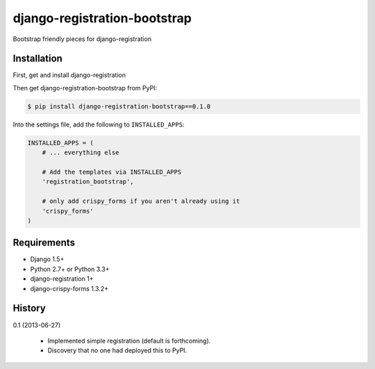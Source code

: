 =============================
django-registration-bootstrap
=============================

Bootstrap friendly pieces for django-registration

Installation
============

First, get and install django-registration

Then get django-registration-bootstrap from PyPI:

.. code-block:: bash

    $ pip install django-registration-bootstrap==0.1.0
    

Into the settings file, add the following to ``INSTALLED_APPS``:

.. code-block:: python

    INSTALLED_APPS = (
        # ... everything else
        
        # Add the templates via INSTALLED_APPS
        'registration_bootstrap',
        
        # only add crispy_forms if you aren't already using it
        'crispy_forms'
    )

Requirements
============

* Django 1.5+
* Python 2.7+ or Python 3.3+
* django-registration 1+
* django-crispy-forms 1.3.2+

History
=======

0.1 (2013-06-27)

  * Implemented simple registration (default is forthcoming).
  * Discovery that no one had deployed this to PyPI.